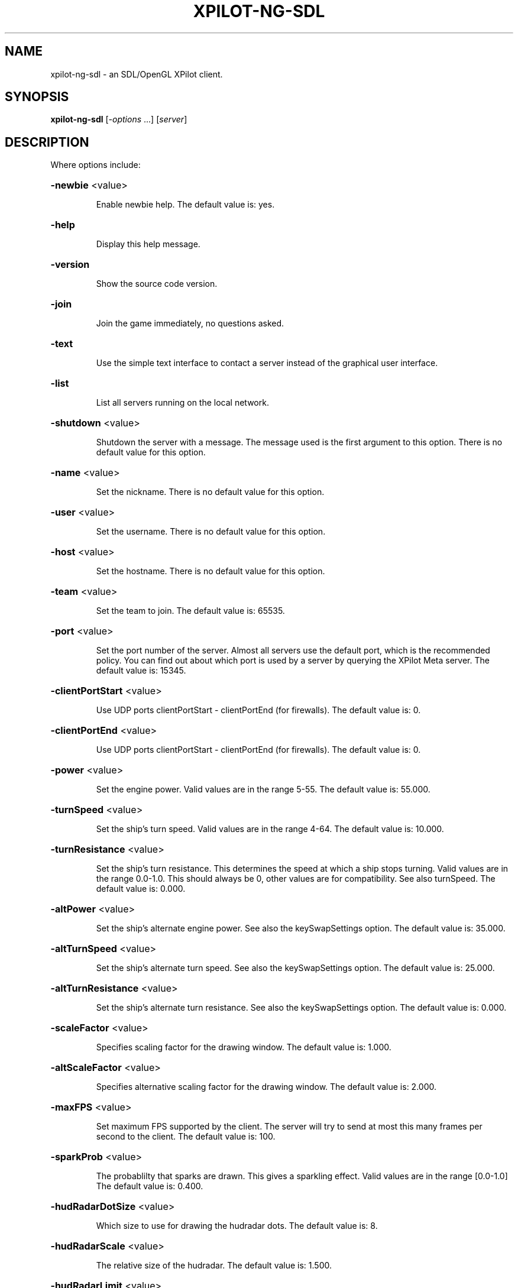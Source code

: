 .\" DO NOT MODIFY THIS FILE!  It was generated by help2man 1.33.
.TH XPILOT-NG-SDL "6" "April 2004" "xpilot.sourceforge.net" "Games"
.SH NAME
xpilot-ng-sdl \- an SDL/OpenGL XPilot client.
.SH SYNOPSIS
.B xpilot-ng-sdl
[\fI-options \fR...] [\fIserver\fR]
.SH DESCRIPTION
Where options include:
.HP
\fB\-newbie\fR <value>
.IP
Enable newbie help.
The default value is: yes.
.HP
\fB\-help\fR
.IP
Display this help message.
.HP
\fB\-version\fR
.IP
Show the source code version.
.HP
\fB\-join\fR
.IP
Join the game immediately, no questions asked.
.HP
\fB\-text\fR
.IP
Use the simple text interface to contact a server
instead of the graphical user interface.
.HP
\fB\-list\fR
.IP
List all servers running on the local network.
.HP
\fB\-shutdown\fR <value>
.IP
Shutdown the server with a message.
The message used is the first argument to this option.
There is no default value for this option.
.HP
\fB\-name\fR <value>
.IP
Set the nickname.
There is no default value for this option.
.HP
\fB\-user\fR <value>
.IP
Set the username.
There is no default value for this option.
.HP
\fB\-host\fR <value>
.IP
Set the hostname.
There is no default value for this option.
.HP
\fB\-team\fR <value>
.IP
Set the team to join.
The default value is: 65535.
.HP
\fB\-port\fR <value>
.IP
Set the port number of the server.
Almost all servers use the default port, which is the recommended
policy.  You can find out about which port is used by a server by
querying the XPilot Meta server.
The default value is: 15345.
.HP
\fB\-clientPortStart\fR <value>
.IP
Use UDP ports clientPortStart - clientPortEnd (for firewalls).
The default value is: 0.
.HP
\fB\-clientPortEnd\fR <value>
.IP
Use UDP ports clientPortStart - clientPortEnd (for firewalls).
The default value is: 0.
.HP
\fB\-power\fR <value>
.IP
Set the engine power.
Valid values are in the range 5-55.
The default value is: 55.000.
.HP
\fB\-turnSpeed\fR <value>
.IP
Set the ship's turn speed.
Valid values are in the range 4-64.
The default value is: 10.000.
.HP
\fB\-turnResistance\fR <value>
.IP
Set the ship's turn resistance.
This determines the speed at which a ship stops turning.
Valid values are in the range 0.0-1.0.
This should always be 0, other values are for compatibility.
See also turnSpeed.
The default value is: 0.000.
.HP
\fB\-altPower\fR <value>
.IP
Set the ship's alternate engine power.
See also the keySwapSettings option.
The default value is: 35.000.
.HP
\fB\-altTurnSpeed\fR <value>
.IP
Set the ship's alternate turn speed.
See also the keySwapSettings option.
The default value is: 25.000.
.HP
\fB\-altTurnResistance\fR <value>
.IP
Set the ship's alternate turn resistance.
See also the keySwapSettings option.
The default value is: 0.000.
.HP
\fB\-scaleFactor\fR <value>
.IP
Specifies scaling factor for the drawing window.
The default value is: 1.000.
.HP
\fB\-altScaleFactor\fR <value>
.IP
Specifies alternative scaling factor for the drawing window.
The default value is: 2.000.
.HP
\fB\-maxFPS\fR <value>
.IP
Set maximum FPS supported by the client. The server will try to
send at most this many frames per second to the client.
The default value is: 100.
.HP
\fB\-sparkProb\fR <value>
.IP
The probablilty that sparks are drawn.
This gives a sparkling effect.
Valid values are in the range [0.0-1.0]
The default value is: 0.400.
.HP
\fB\-hudRadarDotSize\fR <value>
.IP
Which size to use for drawing the hudradar dots.
The default value is: 8.
.HP
\fB\-hudRadarScale\fR <value>
.IP
The relative size of the hudradar.
The default value is: 1.500.
.HP
\fB\-hudRadarLimit\fR <value>
.IP
Hudradar dots closer than this to your ship are not drawn.
A value of 1.0 means that the dots are not drawn for ships in
your active view area.
The default value is: 0.050.
.HP
\fB\-hudScale\fR <value>
.IP
How much larger than minimum size to draw the hud.
The default value is: 2.000.
.HP
\fB\-baseWarningType\fR <value>
.IP
Which type of base warning you prefer.
A value of 0 disables base warning.
A value of 1 draws a time meter on a base when a ship is appearing.
A value of 2 makes the base name flash when a ship is appearing.
A value of 3 combines the effects of values 1 and 2.
The default value is: 3.
.HP
\fB\-slidingRadar\fR <value>
.IP
If the game is in edgewrap mode then the radar will keep your
position on the radar in the center and raw the rest of the radar
around it.  Note that this requires a fast graphics system.
The default value is: yes.
.HP
\fB\-showShipShapes\fR <value>
.IP
Should others' shipshapes be displayed or not.
The default value is: yes.
.HP
\fB\-showMyShipShape\fR <value>
.IP
Should your own shipshape be displayed or not.
The default value is: yes.
.HP
\fB\-showShipShapesHack\fR <value>
.IP
Should the ship shapes hack be displayed or not.
The default value is: no.
.HP
\fB\-showLivesByShip\fR <value>
.IP
Paint remaining lives next to ships.
The default value is: no.
.HP
\fB\-showMessages\fR <value>
.IP
Should game messages appear on screen.
The default value is: yes.
.HP
\fB\-showItems\fR <value>
.IP
Should owned items be displayed permanently on the HUD?
The default value is: yes.
.HP
\fB\-showItemsTime\fR <value>
.IP
If showItems is false, the time in seconds to display item
information on the HUD when it has changed.
The default value is: 5.000.
.HP
\fB\-filledWorld\fR <value>
.IP
Draws the walls solid, filled with one color,
unless overridden by texture.
Be warned that this option needs fast graphics.
The default value is: no.
.HP
\fB\-texturedWalls\fR <value>
.IP
Allows drawing polygon bitmaps specified by the (new-style) map.
Be warned that this needs a reasonably fast graphics system.
The default value is: yes.
.HP
\fB\-outlineWorld\fR <value>
.IP
Draws only the outline of all the wall blocks
on block based maps.
The default value is: no.
.HP
\fB\-showDecor\fR <value>
.IP
Should decorations be displayed on the screen and radar?
The default value is: yes.
.HP
\fB\-outlineDecor\fR <value>
.IP
Draws only the outline of the map decoration.
The default value is: no.
.HP
\fB\-filledDecor\fR <value>
.IP
Draws filled decorations.
The default value is: no.
.HP
\fB\-texturedDecor\fR <value>
.IP
Draws the map decoration filled with a texture pattern.
The default value is: no.
.HP
\fB\-clientRanker\fR <value>
.IP
Scan messages and make personal kill/death ranking.
The default value is: no.
.HP
\fB\-clockAMPM\fR <value>
.IP
Use AMPM format for clock display instead of 24 hour format.
The default value is: no.
.HP
\fB\-shotSize\fR <value>
.IP
The size of shots in pixels.
The default value is: 5.
.HP
\fB\-teamShotSize\fR <value>
.IP
The size of team shots in pixels.
Note that team shots are drawn in teamShotColor.
The default value is: 3.
.HP
\fB\-sparkSize\fR <value>
.IP
Size of sparks in pixels.
The default value is: 1.
.HP
\fB\-backgroundPointDist\fR <value>
.IP
The distance between points in the background measured in blocks.
These are drawn in empty map regions to keep feeling for which
direction the ship is moving to.
The default value is: 8.
.HP
\fB\-backgroundPointSize\fR <value>
.TP
Specifies the size of the background points.
0 means no points.
.IP
The default value is: 2.
.HP
\fB\-scoreObjectTime\fR <value>
.IP
How many seconds score objects remain visible on the map.
The default value is: 4.000.
.HP
\fB\-charsPerSecond\fR <value>
.IP
Rate at which messages appear on screen in characters per second.
The default value is: 100.
.HP
\fB\-maxMessages\fR <value>
.IP
The maximum number of messages to display at the same time.
The default value is: 8.
.HP
\fB\-messagesToStdout\fR <value>
.IP
Send messages to standard output.
0: Don't.
1: Only player messages.
2: Player and status messages.
The default value is: 0.
.HP
\fB\-selectionAndHistory\fR <value>
.IP
Provide cut&paste for the player messages and the talk window and
a `history' for the talk window.
The default value is: yes.
.HP
\fB\-maxLinesInHistory\fR <value>
.IP
Number of your messages saved in the `history' of the talk window.
`history' is accessible with `keyTalkCursorUp/Down'.
The default value is: 32.
.HP
\fB\-toggleShield\fR <value>
.IP
Are shields toggled by a keypress only?
The default value is: no.
.HP
\fB\-autoShield\fR <value>
.IP
Are shields lowered automatically for weapon fire?
The default value is: yes.
.HP
\fB\-fuelNotify\fR <value>
.IP
The limit when the HUD fuel bar will become visible.
The default value is: 500.000.
.HP
\fB\-fuelWarning\fR <value>
.IP
The limit when the HUD fuel bar will start flashing.
The default value is: 200.000.
.HP
\fB\-fuelCritical\fR <value>
.IP
The limit when the HUD fuel bar will flash faster.
The default value is: 100.000.
.HP
\fB\-speedFactHUD\fR <value>
.IP
How much to move HUD to indicate the current velocity.
The default value is: 0.000.
.HP
\fB\-speedFactPTR\fR <value>
.IP
Uses a red line to indicate the current velocity and direction.
The default value is: 0.000.
.HP
\fB\-showScoreDecimals\fR <value>
.IP
The number of decimals to use when displaying scores.
The default value is: 1.
.HP
\fB\-receiveWindowSize\fR <value>
.TP
Too complicated.
Keep it on 3.
.IP
The default value is: 3.
.HP
\fB\-markingLights\fR <value>
.IP
Should the fighters have marking lights, just like airplanes?
The default value is: no.
.HP
\fB\-modifierBank1\fR <value>
.IP
The default weapon modifier values for the first modifier bank.
There is no default value for this option.
.HP
\fB\-modifierBank2\fR <value>
.IP
The default weapon modifier values for the second modifier bank.
There is no default value for this option.
.HP
\fB\-modifierBank3\fR <value>
.IP
The default weapon modifier values for the third modifier bank.
There is no default value for this option.
.HP
\fB\-modifierBank4\fR <value>
.IP
The default weapon modifier values for the fourth modifier bank.
There is no default value for this option.
.HP
\fB\-shipShape\fR <value>
.TP
Define the ship shape to use.
Because the argument to this option
.IP
is rather large (up to 500 bytes) the recommended way to set
this option is in the .xpilotrc file in your home directory.
The exact format is defined in the file doc/README.SHIPS in the
XPilot distribution. Note that there is a nifty Unix tool called
editss for easy ship creation. There is XPShipEditor for Windows
and Ship Shaper for Java.  See the XPilot FAQ for details.
See also the "shipShapeFile" option below.
There is no default value for this option.
.HP
\fB\-shipShapeFile\fR <value>
.IP
An optional file where shipshapes can be stored.
If this resource is defined and it refers to an existing file
then shipshapes can be referenced to by their name.
For instance if you define shipShapeFile to be
/home/myself/.shipshapes and this file contains one or more
shipshapes then you can select the shipshape by starting xpilot as:
.IP
xpilot \fB\-shipShape\fR myshipshapename
.IP
Where "myshipshapename" should be the "name:" or "NM:" of
one of the shipshapes defined in /home/myself/.shipshapes.
Each shipshape definition should be defined on only one line,
where all characters up to the first left parenthesis don't matter.
There is no default value for this option.
.HP
\fB\-texturePath\fR <value>
.IP
Search path for texture files.
This is a list of one or more directories separated by colons.
The default value is: /usr/local/share/xpilot-ng/textures/.
.HP
\fB\-clientRankFile\fR <value>
.IP
An optional file where clientside kill/death rank is stored.
There is no default value for this option.
.HP
\fB\-clientRankHTMLFile\fR <value>
.IP
An optional file where clientside kill/death rank is
published in HTML format.
There is no default value for this option.
.HP
\fB\-clientRankHTMLNOJSFile\fR <value>
.IP
An optional file where clientside kill/death rank is
published in HTML format, w/o JavaScript.
There is no default value for this option.
.HP
\fB\-msg1\fR <value>
.IP
Talkmessage 1.
The default value is: #t:***    BALL! Our ball is gone! Save it!   ***.
.HP
\fB\-msg2\fR <value>
.IP
Talkmessage 2.
The default value is: #t:*** SAFE! Our ball is safe. ***.
.HP
\fB\-msg3\fR <value>
.IP
Talkmessage 3.
The default value is: #t:*** COVER! The enemy ball is approaching our base. ***.
.HP
\fB\-msg4\fR <value>
.IP
Talkmessage 4.
The default value is: #t:*** POP! The enemy ball is back at the enemy base. ***.
.HP
\fB\-msg5\fR <value>
.IP
Talkmessage 5.
The default value is: #=[#t|2|/team 4|/team 2].
.HP
\fB\-msg6\fR <value>
.IP
Talkmessage 6.
There is no default value for this option.
.HP
\fB\-msg7\fR <value>
.IP
Talkmessage 7.
There is no default value for this option.
.HP
\fB\-msg8\fR <value>
.IP
Talkmessage 8.
There is no default value for this option.
.HP
\fB\-msg9\fR <value>
.IP
Talkmessage 9.
There is no default value for this option.
.HP
\fB\-msg10\fR <value>
.IP
Talkmessage 10.
There is no default value for this option.
.HP
\fB\-msg11\fR <value>
.IP
Talkmessage 11.
There is no default value for this option.
.HP
\fB\-msg12\fR <value>
.IP
Talkmessage 12.
There is no default value for this option.
.HP
\fB\-msg13\fR <value>
.IP
Talkmessage 13.
There is no default value for this option.
.HP
\fB\-msg14\fR <value>
.IP
Talkmessage 14.
There is no default value for this option.
.HP
\fB\-msg15\fR <value>
.IP
Talkmessage 15.
There is no default value for this option.
.HP
\fB\-msg16\fR <value>
.IP
Talkmessage 16.
There is no default value for this option.
.HP
\fB\-msg17\fR <value>
.IP
Talkmessage 17.
There is no default value for this option.
.HP
\fB\-msg18\fR <value>
.IP
Talkmessage 18.
There is no default value for this option.
.HP
\fB\-msg19\fR <value>
.IP
Talkmessage 19.
There is no default value for this option.
.HP
\fB\-msg20\fR <value>
.IP
Talkmessage 20.
There is no default value for this option.
.HP
\fB\-keyTurnLeft\fR <value>
.IP
Turn left (anti-clockwise).
The default key is: a.
.HP
\fB\-keyTurnRight\fR <value>
.IP
Turn right (clockwise).
The default key is: s.
.HP
\fB\-keyThrust\fR <value>
.IP
Thrust.
The default keys are: Shift_R Shift_L.
.HP
\fB\-keyShield\fR <value>
.IP
Raise or toggle the shield.
The default keys are: space Caps_Lock.
.HP
\fB\-keyFireShot\fR <value>
.IP
Fire shot.
Note that shields must be down to fire.
The default key is: Return.
.HP
\fB\-keyFireMissile\fR <value>
.IP
Fire smart missile.
The default key is: backslash.
.HP
\fB\-keyFireTorpedo\fR <value>
.IP
Fire unguided torpedo.
The default key is: quoteright.
.HP
\fB\-keyFireHeat\fR <value>
.IP
Fire heatseeking missile.
The default key is: semicolon.
.HP
\fB\-keyFireLaser\fR <value>
.IP
Activate laser beam.
The default key is: slash.
.HP
\fB\-keyDropMine\fR <value>
.IP
Drop a stationary mine.
The default key is: Tab.
.HP
\fB\-keyDetachMine\fR <value>
.IP
Detach a moving mine.
The default key is: bracketright.
.HP
\fB\-keyDetonateMines\fR <value>
.IP
Detonate the closest mine you have dropped or thrown.
The default key is: equal.
.HP
\fB\-keyLockClose\fR <value>
.IP
Lock on closest player.
The default key is: Up.
.HP
\fB\-keyLockNextClose\fR <value>
.IP
Lock on next closest player.
The default key is: Down.
.HP
\fB\-keyLockNext\fR <value>
.IP
Lock on next player.
The default keys are: Next Right.
.HP
\fB\-keyLockPrev\fR <value>
.IP
Lock on previous player.
The default keys are: Prior Left.
.HP
\fB\-keyRefuel\fR <value>
.IP
Refuel.
The default keys are: f Control_L Control_R.
.HP
\fB\-keyRepair\fR <value>
.IP
Repair target.
The default key is: f.
.HP
\fB\-keyCloak\fR <value>
.IP
Toggle cloakdevice.
The default keys are: Delete BackSpace.
.HP
\fB\-keyEcm\fR <value>
.IP
Use ECM.
The default key is: bracketleft.
.HP
\fB\-keySelfDestruct\fR <value>
.IP
Toggle self destruct.
The default key is: End.
.HP
\fB\-keyIdMode\fR <value>
.IP
Toggle User mode (show real names).
The default key is: u.
.HP
\fB\-keyPause\fR <value>
.IP
Toggle pause mode.
When the ship is stationary on its homebase.
The default key is: Pause.
.HP
\fB\-keySwapSettings\fR <value>
.IP
Swap control settings.
These are the power, turn speed and turn resistance settings.
The default key is: Escape.
.HP
\fB\-keySwapScaleFactor\fR <value>
.IP
Swap scalefactor settings.
There is no default value for this option.
.HP
\fB\-keyChangeHome\fR <value>
.IP
Change home base.
When the ship is stationary on a new homebase.
The default keys are: Home h.
.HP
\fB\-keyConnector\fR <value>
.IP
Connect to a ball.
The default keys are: f Control_L.
.HP
\fB\-keyDropBall\fR <value>
.IP
Drop a ball.
The default key is: d.
.HP
\fB\-keyTankNext\fR <value>
.IP
Use the next tank.
The default key is: e.
.HP
\fB\-keyTankPrev\fR <value>
.IP
Use the the previous tank.
The default key is: w.
.HP
\fB\-keyTankDetach\fR <value>
.IP
Detach the current tank.
The default key is: r.
.HP
\fB\-keyIncreasePower\fR <value>
.IP
Increase engine power.
The default key is: KP_Multiply.
.HP
\fB\-keyDecreasePower\fR <value>
.IP
Decrease engine power.
The default key is: KP_Divide.
.HP
\fB\-keyIncreaseTurnspeed\fR <value>
.IP
Increase turnspeed.
The default key is: KP_Add.
.HP
\fB\-keyDecreaseTurnspeed\fR <value>
.IP
Decrease turnspeed.
The default key is: KP_Subtract.
.HP
\fB\-keyTransporter\fR <value>
.IP
Use transporter to steal an item.
The default key is: t.
.HP
\fB\-keyDeflector\fR <value>
.IP
Toggle deflector.
The default key is: o.
.HP
\fB\-keyHyperJump\fR <value>
.IP
Teleport.
The default key is: q.
.HP
\fB\-keyPhasing\fR <value>
.IP
Use phasing device.
The default key is: p.
.HP
\fB\-keyTalk\fR <value>
.IP
Toggle talk window.
The default key is: m.
.HP
\fB\-keyToggleNuclear\fR <value>
.IP
Toggle nuclear weapon modifier.
The default key is: n.
.HP
\fB\-keyToggleCluster\fR <value>
.IP
Toggle cluster weapon modifier.
The default key is: c.
.HP
\fB\-keyToggleImplosion\fR <value>
.IP
Toggle implosion weapon modifier.
The default key is: i.
.HP
\fB\-keyToggleVelocity\fR <value>
.IP
Toggle explosion velocity weapon modifier.
The default key is: v.
.HP
\fB\-keyToggleMini\fR <value>
.IP
Toggle mini weapon modifier.
The default key is: x.
.HP
\fB\-keyToggleSpread\fR <value>
.IP
Toggle spread weapon modifier.
The default key is: z.
.HP
\fB\-keyTogglePower\fR <value>
.IP
Toggle power weapon modifier.
The default key is: b.
.HP
\fB\-keyToggleCompass\fR <value>
.IP
Toggle HUD/radar compass lock.
The default key is: KP_7.
.HP
\fB\-keyToggleAutoPilot\fR <value>
.IP
Toggle automatic pilot mode.
The default key is: h.
.HP
\fB\-keyToggleLaser\fR <value>
.IP
Toggle laser modifier.
The default key is: l.
.HP
\fB\-keyEmergencyThrust\fR <value>
.IP
Pull emergency thrust handle.
The default key is: j.
.HP
\fB\-keyEmergencyShield\fR <value>
.IP
Toggle emergency shield power.
The default key is: g.
.HP
\fB\-keyTractorBeam\fR <value>
.IP
Use tractor beam in attract mode.
The default key is: comma.
.HP
\fB\-keyPressorBeam\fR <value>
.IP
Use tractor beam in repulse mode.
The default key is: period.
.HP
\fB\-keyClearModifiers\fR <value>
.IP
Clear current weapon modifiers.
The default key is: k.
.HP
\fB\-keyLoadModifiers1\fR <value>
.IP
Load the weapon modifiers from bank 1.
The default key is: 1.
.HP
\fB\-keyLoadModifiers2\fR <value>
.IP
Load the weapon modifiers from bank 2.
The default key is: 2.
.HP
\fB\-keyLoadModifiers3\fR <value>
.IP
Load the weapon modifiers from bank 3.
The default key is: 3.
.HP
\fB\-keyLoadModifiers4\fR <value>
.IP
Load the weapon modifiers from bank 4.
The default key is: 4.
.HP
\fB\-keyToggleOwnedItems\fR <value>
.IP
Toggle list of owned items on HUD.
The default key is: KP_8.
.HP
\fB\-keyToggleMessages\fR <value>
.IP
Toggle showing of messages.
The default key is: KP_9.
.HP
\fB\-keyReprogram\fR <value>
.IP
Reprogram modifier or lock bank.
The default key is: quoteleft.
.HP
\fB\-keyLoadLock1\fR <value>
.IP
Load player lock from bank 1.
The default key is: 5.
.HP
\fB\-keyLoadLock2\fR <value>
.IP
Load player lock from bank 2.
The default key is: 6.
.HP
\fB\-keyLoadLock3\fR <value>
.IP
Load player lock from bank 3.
The default key is: 7.
.HP
\fB\-keyLoadLock4\fR <value>
.IP
Load player lock from bank 4.
The default key is: 8.
.HP
\fB\-keyToggleRecord\fR <value>
.IP
Toggle recording of session (see recordFile).
The default key is: KP_5.
.HP
\fB\-keyToggleRadarScore\fR <value>
.IP
Toggles the radar and score windows on and off.
There is no default value for this option.
.HP
\fB\-keyToggleFullScreen\fR <value>
.IP
Toggles between fullscreen mode and window mode.
The default key is: F11.
.HP
\fB\-keySelectItem\fR <value>
.IP
Select an item to lose.
The default keys are: KP_0 KP_Insert.
.HP
\fB\-keyLoseItem\fR <value>
.IP
Lose the selected item.
The default keys are: KP_Delete KP_Decimal.
.HP
\fB\-keyPrintMessagesStdout\fR <value>
.IP
Print the current messages to stdout.
The default key is: Print.
.HP
\fB\-keyTalkCursorLeft\fR <value>
.IP
Move Cursor to the left in the talk window.
The default key is: Left.
.HP
\fB\-keyTalkCursorRight\fR <value>
.IP
Move Cursor to the right in the talk window.
The default key is: Right.
.HP
\fB\-keyTalkCursorUp\fR <value>
.IP
Browsing in the history of the talk window.
The default key is: Up.
.HP
\fB\-keyTalkCursorDown\fR <value>
.IP
Browsing in the history of the talk window.
The default key is: Down.
.HP
\fB\-keyPointerControl\fR <value>
.IP
Toggle pointer control.
The default key is: KP_Enter.
.HP
\fB\-keySendMsg1\fR <value>
.IP
Sends the talkmessage stored in msg1.
The default key is: F1.
.HP
\fB\-keySendMsg2\fR <value>
.IP
Sends the talkmessage stored in msg2.
The default key is: F2.
.HP
\fB\-keySendMsg3\fR <value>
.IP
Sends the talkmessage stored in msg3.
The default key is: F3.
.HP
\fB\-keySendMsg4\fR <value>
.IP
Sends the talkmessage stored in msg4.
The default key is: F4.
.HP
\fB\-keySendMsg5\fR <value>
.IP
Sends the talkmessage stored in msg5.
The default key is: F5.
.HP
\fB\-keySendMsg6\fR <value>
.IP
Sends the talkmessage stored in msg6.
The default key is: F6.
.HP
\fB\-keySendMsg7\fR <value>
.IP
Sends the talkmessage stored in msg7.
The default key is: F7.
.HP
\fB\-keySendMsg8\fR <value>
.IP
Sends the talkmessage stored in msg8.
The default key is: F8.
.HP
\fB\-keySendMsg9\fR <value>
.IP
Sends the talkmessage stored in msg9.
The default key is: F9.
.HP
\fB\-keySendMsg10\fR <value>
.IP
Sends the talkmessage stored in msg10.
The default key is: F10.
.HP
\fB\-keySendMsg11\fR <value>
.IP
Sends the talkmessage stored in msg11.
There is no default value for this option.
.HP
\fB\-keySendMsg12\fR <value>
.IP
Sends the talkmessage stored in msg12.
The default key is: F12.
.HP
\fB\-keySendMsg13\fR <value>
.IP
Sends the talkmessage stored in msg13.
There is no default value for this option.
.HP
\fB\-keySendMsg14\fR <value>
.IP
Sends the talkmessage stored in msg14.
There is no default value for this option.
.HP
\fB\-keySendMsg15\fR <value>
.IP
Sends the talkmessage stored in msg15.
There is no default value for this option.
.HP
\fB\-keySendMsg16\fR <value>
.IP
Sends the talkmessage stored in msg16.
There is no default value for this option.
.HP
\fB\-keySendMsg17\fR <value>
.IP
Sends the talkmessage stored in msg17.
There is no default value for this option.
.HP
\fB\-keySendMsg18\fR <value>
.IP
Sends the talkmessage stored in msg18.
There is no default value for this option.
.HP
\fB\-keySendMsg19\fR <value>
.IP
Sends the talkmessage stored in msg19.
There is no default value for this option.
.HP
\fB\-keySendMsg20\fR <value>
.IP
Sends the talkmessage stored in msg20.
There is no default value for this option.
.HP
\fB\-pointerButton1\fR <value>
.IP
The keys to activate when pressing the first mouse button.
The default value is: keyFireShot.
.HP
\fB\-pointerButton2\fR <value>
.IP
The keys to activate when pressing the second mouse button.
The default value is: keyThrust.
.HP
\fB\-pointerButton3\fR <value>
.IP
The keys to activate when pressing the third mouse button.
The default value is: keyDropBall.
.HP
\fB\-pointerButton4\fR <value>
.IP
The keys to activate when pressing the fourth mouse button.
There is no default value for this option.
.HP
\fB\-pointerButton5\fR <value>
.IP
The keys to activate when pressing the fifth mouse button.
There is no default value for this option.
.HP
\fB\-geometry\fR <value>
.IP
Set the initial window geometry.
The default value is: 1280x1024.
.HP
\fB\-messagesColorRGBA\fR <value>
.IP
The color of messages.
The default value is: #00aaaa88.
.HP
\fB\-oldmessagesColorRGBA\fR <value>
.IP
The color of old messages.
The default value is: #00888888.
.HP
\fB\-msgScanBallColorRGBA\fR <value>
.IP
The color of ball warning.
The default value is: #ff0000ff.
.HP
\fB\-msgScanSafeColorRGBA\fR <value>
.IP
The color of ball safe announcement.
The default value is: #00ff00ff.
.HP
\fB\-msgScanCoverColorRGBA\fR <value>
.IP
The color of cover request.
The default value is: #4e7cffff.
.HP
\fB\-msgScanPopColorRGBA\fR <value>
.IP
The color of ball pop announcement.
The default value is: #ffbb11ff.
.HP
\fB\-meterBorderColorRGBA\fR <value>
.IP
The color of meter borders.
The default value is: #0000ff55.
.HP
\fB\-fuelMeterColorRGBA\fR <value>
.IP
The color of fuel meter.
The default value is: #ff000055.
.HP
\fB\-fuelGaugeColorRGBA\fR <value>
.IP
The color of fuel gauge.
The default value is: #0000ff44.
.HP
\fB\-powerMeterColorRGBA\fR <value>
.IP
The color of power meter.
The default value is: #ff000055.
.HP
\fB\-turnSpeedMeterColorRGBA\fR <value>
.IP
The color of turn speed meter.
The default value is: #ff000055.
.HP
\fB\-packetSizeMeterColorRGBA\fR <value>
.IP
The color of packet size meter.
The default value is: #ff000055.
.HP
\fB\-packetLossMeterColorRGBA\fR <value>
.IP
The color of packet loss meter.
The default value is: #ff000055.
.HP
\fB\-packetDropMeterColorRGBA\fR <value>
.IP
The color of drop meter.
The default value is: #ff000055.
.HP
\fB\-packetLagMeterColorRGBA\fR <value>
.IP
The color of lag meter.
The default value is: #ff000055.
.HP
\fB\-temporaryMeterColorRGBA\fR <value>
.IP
The color of time meter.
The default value is: #ff000055.
.HP
\fB\-ballColorRGBA\fR <value>
.IP
The color of balls.
The default value is: #00ff00ff.
.HP
\fB\-connColorRGBA\fR <value>
.IP
The color of the ball connector.
The default value is: #00ff0088.
.HP
\fB\-fuelColorRGBA\fR <value>
.IP
The color of fuel cells.
The default value is: #ffffff7f.
.HP
\fB\-wallColorRGBA\fR <value>
.IP
The color of walls on blockmaps.
The default value is: #0000ffff.
.HP
\fB\-baseNameColorRGBA\fR <value>
.IP
The color of base name.
The default value is: #0000ff88.
.HP
\fB\-shipNameColorRGBA\fR <value>
.IP
The color of ship name.
The default value is: #0000ff88.
.HP
\fB\-scoreObjectColorRGBA\fR <value>
.IP
The color of score objects.
The default value is: #00ff0088.
.HP
\fB\-hudColorRGBA\fR <value>
.IP
The color of the HUD.
The default value is: #ff000088.
.HP
\fB\-hudHLineColorRGBA\fR <value>
.IP
The color of horizontal HUD line.
The default value is: #0000ff44.
.HP
\fB\-hudVLineColorRGBA\fR <value>
.IP
The color of vertical HUD line.
The default value is: #0000ff44.
.HP
\fB\-hudItemsColorRGBA\fR <value>
.IP
The color of hud items.
The default value is: #0000ff44.
.HP
\fB\-hudRadarEnemyColorRGBA\fR <value>
.IP
The color of enemy on HUD radar.
The default value is: #ff000088.
.HP
\fB\-hudRadarOtherColorRGBA\fR <value>
.IP
The color of friend on HUD radar.
The default value is: #0000ff88.
.HP
\fB\-dirPtrColorRGBA\fR <value>
.IP
The color of direction pointer.
The default value is: #0000ff22.
.HP
\fB\-selectionColorRGBA\fR <value>
.IP
The color of selection.
The default value is: #ff0000ff.
.HP
\fB\-scoreInactiveSelfColorRGBA\fR <value>
.IP
The color of my score when inactive.
The default value is: #88008888.
.HP
\fB\-scoreInactiveColorRGBA\fR <value>
.IP
The color of score when inactive.
The default value is: #8800aa88.
.HP
\fB\-scoreSelfColorRGBA\fR <value>
.IP
The color of my score.
The default value is: #ffff00ff.
.HP
\fB\-scoreColorRGBA\fR <value>
.IP
The color of score.
The default value is: #888800ff.
.HP
\fB\-scoreOwnTeamColorRGBA\fR <value>
.IP
The color of my team score.
The default value is: #0000ffff.
.HP
\fB\-scoreEnemyTeamColorRGBA\fR <value>
.IP
The color of enemy team score.
The default value is: #ff0000ff.
.HP
\fB\-team0ColorRGBA\fR <value>
.IP
The color of team 0.
The default value is: #00000000.
.HP
\fB\-team1ColorRGBA\fR <value>
.IP
The color of team 1.
The default value is: #00000000.
.HP
\fB\-team2ColorRGBA\fR <value>
.IP
The color of team 2.
The default value is: #00000000.
.HP
\fB\-team3ColorRGBA\fR <value>
.IP
The color of team 3.
The default value is: #00000000.
.HP
\fB\-team4ColorRGBA\fR <value>
.IP
The color of team 4.
The default value is: #00000000.
.HP
\fB\-team5ColorRGBA\fR <value>
.IP
The color of team 5.
The default value is: #00000000.
.HP
\fB\-team6ColorRGBA\fR <value>
.IP
The color of team 6.
The default value is: #00000000.
.HP
\fB\-team7ColorRGBA\fR <value>
.IP
The color of team 7.
The default value is: #00000000.
.HP
\fB\-team8ColorRGBA\fR <value>
.IP
The color of team 8.
The default value is: #00000000.
.HP
\fB\-team9ColorRGBA\fR <value>
.IP
The color of team 9.
The default value is: #00000000.
.HP
\fB\-selfLWColorRGBA\fR <value>
.IP
The color of my ship on last life.
The default value is: #ff0000ff.
.HP
\fB\-teamLWColorRGBA\fR <value>
.IP
The color of team ship on last life.
The default value is: #ff00ffff.
.HP
\fB\-enemyLWColorRGBA\fR <value>
.IP
The color of enemy ship on last life.
The default value is: #ffff00ff.
.HP
\fB\-manyLivesColorRGBA\fR <value>
.IP
The color of name of ship with many lives.
The default value is: #666666aa.
.HP
\fB\-twoLivesColorRGBA\fR <value>
.IP
The color of name of ship with two lives.
The default value is: #008800aa.
.HP
\fB\-oneLifeColorRGBA\fR <value>
.IP
The color of name of ship with one life.
The default value is: #aaaa00aa.
.HP
\fB\-zeroLivesColorRGBA\fR <value>
.IP
The color of name of ship with no lives.
The default value is: #ff0000aa.
.HP
\fB\-meterWidth\fR <value>
.IP
Set the width of the meters.
The default value is: 60.
.HP
\fB\-meterHeight\fR <value>
.IP
Set the height of a meter.
The default value is: 10.
.HP
\fB\-shipLineWidth\fR <value>
.IP
Set the line width of ships.
The default value is: 1.000.
.HP
\fB\-smoothLines\fR <value>
.IP
Use antialized smooth lines.
The default value is: yes.
.HP
\fB\-radarGeometry\fR <value>
.IP
Set the radar geometry.
The default value is: 200x200+10+10.
.PP
Most of these options can also be set in the .xpilotrc file
in your home directory.
Each key option may have multiple keys bound to it and
one key may be used by multiple key options.
If no server is specified on the command line, xpilot will
display a welcome screen where you can select a server.
.SH "SEE ALSO"
The full documentation for
.B xpilot-ng-sdl
is maintained as a Texinfo manual.  If the
.B info
and
.B xpilot-ng-sdl
programs are properly installed at your site, the command
.IP
.B info xpilot-ng-sdl
.PP
should give you access to the complete manual.
